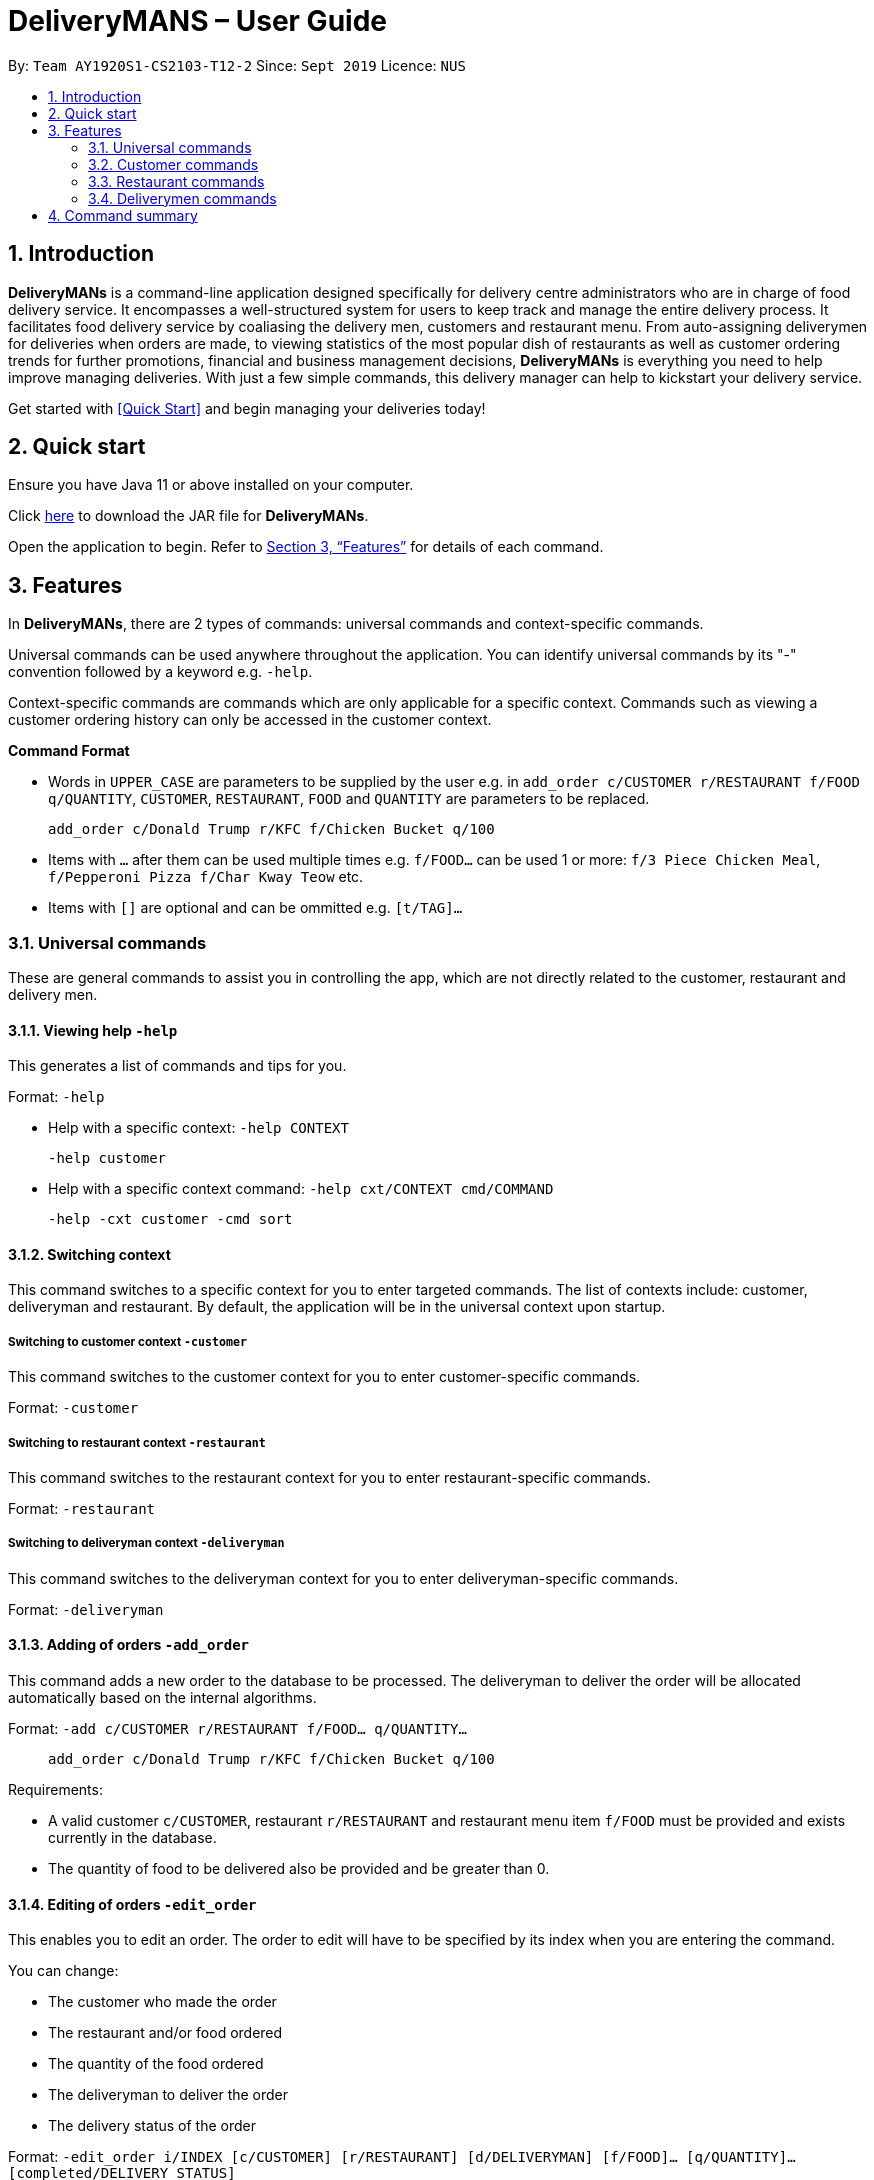 = DeliveryMANS – User Guide
:site-section: UserGuide
:toc:
:toc-title:
:toc-placement: preamble
:sectnums:
:imagesDir: images
:stylesDir: stylesheets
:xrefstyle: full
:experimental:
ifdef::env-github[]
:tip-caption: :bulb:
:note-caption: :information_source:
endif::[]
:repoURL: https://github.com/AY1920S1-CS2103T-T12-2/main

By: `Team AY1920S1-CS2103-T12-2`   Since: `Sept 2019`  Licence: `NUS`

== Introduction

*DeliveryMANs* is a command-line application designed specifically for delivery centre administrators who are in charge of food delivery service. It encompasses a well-structured system for users to keep track and manage the entire delivery process. It facilitates food delivery service by coaliasing the delivery men, customers and restaurant menu. From auto-assigning deliverymen for deliveries when orders are made, to viewing statistics of the most popular dish of restaurants as well as customer ordering trends for further promotions, financial and business management decisions, *DeliveryMANs* is everything you need to help improve managing deliveries. With just a few simple commands, this delivery manager can help to kickstart your delivery service.

Get started with <<Quick Start>> and begin managing your deliveries today!

== Quick start

Ensure you have Java 11 or above installed on your computer.

Click https://github.com/AY1920S1-CS2103T-T12-2/main/releases[here] to download the JAR file for *DeliveryMANs*.

Open the application to begin. Refer to <<Features>> for details of each command.

// tag::features[]

[[Features]]
== Features

In *DeliveryMANs*, there are 2 types of commands: universal commands and context-specific commands.

Universal commands can be used anywhere throughout the application. You can identify universal commands by its "-" convention followed by a keyword e.g. `-help`.

Context-specific commands are commands which are only applicable for a specific context. Commands such as viewing a customer ordering history can only be accessed in the customer context.

**Command Format**

* Words in `UPPER_CASE` are parameters to be supplied by the user e.g. in `add_order c/CUSTOMER r/RESTAURANT f/FOOD q/QUANTITY`, `CUSTOMER`, `RESTAURANT`, `FOOD` and `QUANTITY` are parameters to be replaced.

> `add_order c/Donald Trump r/KFC f/Chicken Bucket q/100`

* Items with `…` after them can be used multiple times e.g. `f/FOOD...` can be used 1 or more: `f/3 Piece Chicken Meal`, `f/Pepperoni Pizza f/Char Kway Teow` etc.

* Items with `[]` are optional and can be ommitted e.g. `[t/TAG]...`

// end::features[]

// tag::universalCommand[]
=== Universal commands

These are general commands to assist you in controlling the app, which are not directly related to the customer, restaurant and delivery men.

==== Viewing help `-help`

This generates a list of commands and tips for you.

Format: `-help`

- Help with a specific context: `-help CONTEXT`

> `-help customer`

- Help with a specific context command: `-help cxt/CONTEXT cmd/COMMAND`

> `-help -cxt customer -cmd sort`

==== Switching context

This command switches to a specific context for you to enter targeted commands. The list of contexts include: customer, deliveryman and restaurant. By default, the application will be in the universal context upon startup.

===== Switching to customer context `-customer`
This command switches to the customer context for you to enter customer-specific commands.

Format: `-customer`

===== Switching to restaurant context `-restaurant`
This command switches to the restaurant context for you to enter restaurant-specific commands.

Format: `-restaurant`

===== Switching to deliveryman context `-deliveryman`
This command switches to the deliveryman context for you to enter deliveryman-specific commands.

Format: `-deliveryman`

==== Adding of orders `-add_order`
This command adds a new order to the database to be processed. The deliveryman to deliver the order will be allocated automatically based on the internal algorithms.

Format: `-add c/CUSTOMER r/RESTAURANT f/FOOD... q/QUANTITY...`

> `add_order c/Donald Trump r/KFC f/Chicken Bucket q/100`

Requirements:

* A valid customer `c/CUSTOMER`, restaurant `r/RESTAURANT` and restaurant menu item `f/FOOD` must be provided and exists currently in the database.

* The quantity of food to be delivered also be provided and be greater than 0.

==== Editing of orders `-edit_order`
This enables you to edit an order. The order to edit will have to be specified by its index when you are entering the command.

You can change:

* The customer who made the order

* The restaurant and/or food ordered

* The quantity of the food ordered

* The deliveryman to deliver the order

* The delivery status of the order

Format: `-edit_order i/INDEX [c/CUSTOMER] [r/RESTAURANT] [d/DELIVERYMAN] [f/FOOD]... [q/QUANTITY]... [completed/DELIVERY_STATUS]`

> `-edit_order i/1337 d/John Doe completed/true`

Requirements:

* The index `i/INDEX` provided must be within the order list size and be greater than or equals to 0.

* A customer `c/CUSTOMER`, restaurant `r/RESTAURANT` or restaurant menu item `f/FOOD` provided must be valid and exists currently in the database.

* Optional items with '[]' tags may be ommitted e.g. `[r/RESTAURANT]`. However at least 1 tag has to be present for the order to be edited.

* Delivery status `completed/DELIVERY_STATUS` must be true or false, if present.

==== Deleting of orders `-delete_order`
This command enables you to delete an unwanted/cancelled order in the database by its index.

Format: `-delete_order INDEX`

> `-delete_order 3`

==== Viewing order summary `-order_summary`
This command brings up the current order summary for your viewing.

Format: `-order_summary`

==== Undoing command `-undo`
This command undoes the effects of a command that you have previously executed.

Format: `-undo`

Say you have accidentally executed a command and now want to reverse it. Just type `undo` into the
command line and press Enter like any other command. The result pane will then show the following:

Successfully undid: (your previous command here)

The command which you last performed has now been reversed. Subsequent invocations of `undo` will
reverse commands which you have performed even earlier.

==== Redoing command `-redo`
This command redoes the effects of a command that you have just undone, in effect undoing an undo.
Similarly to `undo`, this command can be used multiple times in succession to bring back multiple
commands which you have undone earlier.

Format: `-redo`

After performing `redo`, the result pane will show:

Successfully redid: (your previous command here)

==== Exiting program `-exit`
This comamnd exits the program.

Format: `-exit`

// end::universalCommand[]
// tag::customerCommand[]

=== Customer commands

These are commands pertaining to customer context of *DeliveryMANs*. The screenshot below shows how the customer context will look like in *DeliveryMANs*.

 screenshot of finalised DeliveryMANs showing customer list goes here

This is a customer and its information.

 screenshot of finalised CustomerCard

==== Adding a customer: `add`

This command allows you to add a new customer to the customer list. Name and phone number are necessary to a customer. Tags in customers are optional to include. They are used to specify the customer's favourite cuisine. Multiple tags can be added to one customer.

Format: `add n/NAME p/PHONE [t/TAG]...`

> `add n/John Doe p/91234567 t/Japanese t/Noodles`

==== Editing a customer: `edit`

This command allows you to edit an existing customer in the customer list. The index of a customer needs to be provided while the information to edit are optional. For example, you can edit the customer's name without editing the phone number.

Format: `edit INDEX [n/NAME] [p/PHONE] [t/TAGS]...`

> `edit 1 n/John Hoe p/97654321 t/Indian`

==== Deleting a customer: `delete`

This command allows you to delete an existing customer in the customer list. The index of a customer needs to be provided.

Format: `delete INDEX`

> `delete 1`

==== Viewing a customer's order history: `history`

This command allows you to view a customer's order history. The index of a customer needs to be provided.

Format: `history INDEX`

> `history 1`

// end::customerCommand[]
// tag::restaurantCommand[]
=== Restaurant commands

Commands in the restaurant context

==== Adding a Restaurant: `add`
This command adds a Restaurant to the Restaurant Database.

Format: `add n/NAME l/LOCATION [t/TAG]...`

Example: `add n/KFC l/Jurong t/FastFood`

==== Deleting a Restaurant: `delete`
This command deletes the Restaurant identified by the Index in the list of Restaurants from the Restaurant Database

Format: `delete INDEX`

Example: `delete 1`

==== Entering EditMode: `edit`
This command enters EditMode for the Restaurant identified by the Index in the list of Restaurants.
Unlocks commands for editing details, adding and removing of Food Items in the menu.

Format: `edit INDEX`

Example: `edit 1`

==== Editing a Restaurant (Under EditMode): `editdetails`
This command edits the details of the Restaurant under EditMode.

Format: `editdetails [n/NAME] [l/LOCATION] [t/TAG]…​`

* At least one of the optional fields must be provided.
* Existing values will be updated to the input values.
* When editing tags, the existing tags of the restaurant will be removed i.e adding of tags is not cumulative.
* You can remove all the restaurant’s tags by typing t/ without specifying any tags after it.

Example: `editdetails n/New KFC l/Tuas`

==== Adding food item (Under EditMode): `add`
This command adds a Food item for the Restaurant under EditMode.

Format: `add n/NAME a/PRICE [t/TAG]...`

Example: `add n/Chicken a/7.90 t/Popular`

==== Removing food item (Under EditMode): `delete`
This command removes the Food item identified by the Index in the Menu list of the Restaurant under EditMode.

Format: `remove INDEX`

Example: `remove 1`

=== Deliverymen commands

Commands in the delivery men context

==== Adding a deliveryman: `add`

This command adds a new deliveryman to the deliverymen database. Name and phone number are necessary to a deliveryman.

Format: `add n/NAME p/PHONE [t/TAG]...`

> `add n/John Doe p/91234567  `

==== Editing a deliveryman: `edit`

This command edits an existing deliveryman in the deliverymen database.
Format: `edit INDEX [n/NAME] [p/PHONE] [t/TAGS]...`

> `edit 1 n/John Hoe p/97654321 t/Indian`

==== Deleting a deliveryman: `delete`

This command deletes an existing deliveryman in the deliverymen database. The index of a deliveryman needs to be provided.

Format: `delete INDEX`

> `delete 1`

==== Listing available deliverymen

This command lists all available deliverymen

Format: `lista`

==== Entering a specific deliveryman

This command shows a deliveryman's basic info

Format: `list NAME`

Example: `list Stanley Tay`

==== Assigning order to a deliveryman

This command assigns an order to an available deliveryman

Format: `assn NAME #ORDERINDEX`

Example: `assn Stanley Tay #12`

====  Obtains a list of deliverymen eligible for pay rise

This command displays a list of deliverymen who met the pre-determined requirements for a pay rise.

Format: `payrise`

Example: `payrise`


== Command summary

**Command:** format

* Universal commands
- View help: `-help`
- View order summary: `-order_summary`
- Add order: `-add c/CUSTOMER r/RESTAURANT f/FOOD... q/QUANTITY...`
- Edit order: `-edit_order i/INDEX [c/CUSTOMER] [r/RESTAURANT] [d/DELIVERYMAN] [f/FOOD]... [q/QUANTITY]... [completed/DELIVERY_STATUS]`
- Delete order: `-delete_order INDEX`
- Switch to restaurant context: `-restaurant`
- Switch to customer context: `-customer`
- Switch to deliverymen context: `-deliverymen`
- Undo command: `-undo`
- Redo command: `-redo`
- Exit application: `-exit`

* Customer commands
- Add a customer: `add n/NAME p/PHONE [t/TAG]...`
- Edit a customer: `edit INDEX [n/NAME] [p/PHONE] [t/TAGS]...`
- Delete a customer: `delete INDEX`
- View a customer's order history: `history INDEX`

* Restaurant commands
- Adding a restaurant: `add n/NAME l/LOCATION [t/TAG]...`
- Deleting a restaurant: `delete INDEX`
- Entering EditMode: `edit INDEX`
- Editing a restaurant: `editdetails [n/NAME] [l/LOCATION] [t/TAG]…​`
- Adding food item: `add n/NAME a/PRICE [t/TAG]...`
- Removing food item: `delete INDEX`

* Deliverymen commands
- Add a deliveryman: `add n/NAME p/PHONE`
- Delete a deliveryman: `delete INDEX`
- Edit a deliveryman: `edit INDEX [n/NAME] [p/PHONE]`
- List available deliverymen: `lista`
- List specific deliveryman info: `list NAME`
- Assign order to deliveryman: `assn NAME #orderINDEX`
- List deliverymen eligible for pay rise: `payrise`
